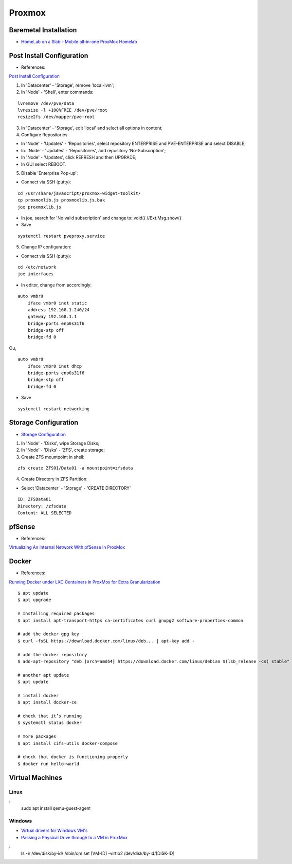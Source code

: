 =======
Proxmox
=======

.. highlight:: console

Baremetal Installation
----------------------

- `HomeLab on a Slab - Mobile all-in-one ProxMox Homelab <https://www.youtube.com/watch?v=RD7hV0A2NOc>`__

Post Install Configuration
--------------------------

- References:

`Post Install Configuration <https://www.youtube.com/watch?v=R0Zn0bdPwcw>`__

1. In 'Datacenter' - 'Storage', remove 'local-lvm';
2. In 'Node' - 'Shell', enter commands:

::
    
    lvremove /dev/pve/data
    lvresize -l +100%FREE /dev/pve/root
    resize2fs /dev/mapper/pve-root

3. In 'Datacenter' - 'Storage', edit 'local' and select all options in content;
4. Configure Repositories:

- In 'Node' - 'Updates' - 'Repositories', select repository ENTERPRISE and PVE-ENTERPRISE and select DISABLE;
- In. 'Node' - 'Updates' - 'Repositories', add repository 'No-Subscription';
- In 'Node' - 'Updates', click REFRESH and then UPGRADE;
- In GUI select REBOOT.

5. Disable 'Enterprise Pop-up':

- Connect via SSH (putty):

::
    
    cd /usr/share/javascript/proxmox-widget-toolkit/
    cp proxmoxlib.js proxmoxlib.js.bak
    joe proxmoxlib.js

- In joe, search for 'No valid subscription' and change to: void({ //Ext.Msg.show({
- Save

::
    
    systemctl restart pveproxy.service

5. Change IP configuration:

- Connect via SSH (putty):

::
    
    cd /etc/network
    joe interfaces

- In editor, change from accordingly:

::
    
    auto vmbr0
        iface vmbr0 inet static
        address 192.168.1.240/24
        gateway 192.168.1.1
        bridge-ports enp0s31f6
        bridge-stp off
        bridge-fd 0
    
Ou,

::
    
    auto vmbr0
        iface vmbr0 inet dhcp
        bridge-ports enp0s31f6
        bridge-stp off
        bridge-fd 0

- Save

::
    
    systemctl restart networking

Storage Configuration
---------------------

- `Storage Configuration <https://www.youtube.com/watch?v=HqOGeqT-SCA>`__

#. In 'Node' - 'Disks', wipe Storage Disks;
#. In 'Node' - 'Disks' - 'ZFS', create storage;
#. Create ZFS mountpoint in shell:

::
    
    zfs create ZFS01/Data01 -a mountpoint=zfsdata

4. Create Directory in ZFS Partition:

- Select 'Datacenter' - 'Storage' - 'CREATE DIRECTORY'

::
    
    ID: ZFSData01
    Directory: /zfsdata
    Content: ALL SELECTED

pfSense
-------

- References:

`Virtualizing An Internal Network With pfSense In ProxMox <https://www.youtube.com/watch?v=V6di1EAovN8>`__

Docker
------

- References:

`Running Docker under LXC Containers in ProxMox for Extra Granularization <https://www.youtube.com/watch?v=faoIeeZZ6ws>`__

::

    $ apt update
    $ apt upgrade

    # Installing required packages
    $ apt install apt-transport-https ca-certificates curl gnupg2 software-properties-common

    # add the docker gpg key
    $ curl -fsSL https://download.docker.com/linux/deb... | apt-key add -

    # add the docker repository
    $ add-apt-repository "deb [arch=amd64] https://download.docker.com/linux/debian $(lsb_release -cs) stable"

    # another apt update
    $ apt update

    # install docker
    $ apt install docker-ce

    # check that it’s running
    $ systemctl status docker

    # more packages
    $ apt install cifs-utils docker-compose

    # check that docker is functioning properly
    $ docker run hello-world

Virtual Machines
----------------

Linux
=====

::
    sudo apt install qemu-guest-agent

Windows
=======

- `Virtual drivers for Windows VM's <https://pve.proxmox.com/wiki/Windows_VirtIO_Drivers#Using_the_ISO>`__
- `Passing a Physical Drive through to a VM in ProxMox <https://www.youtube.com/watch?v=U-UTMuhmC1U>`__

::
    ls -n /dev/disk/by-id/
    /sbin/qm set [VM-ID] -virtio2 /dev/disk/by-id/[DISK-ID]

